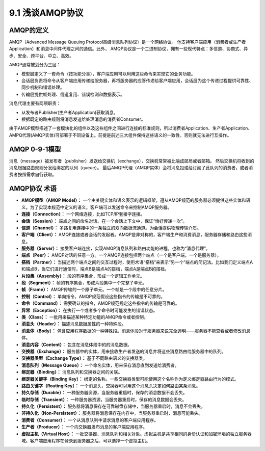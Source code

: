 9.1 浅谈AMQP协议
=============================

AMQP的定义
>>>>>>>>>>>>>>>>

AMQP（Advanced Message Queuing Protocol高级消息队列协议）是一个网络协议。
他支持客户端应用（消费者或生产者Application）和消息中间件代理之间的通信。此外，
AMQP协议是一个二进制协议，拥有一些现代特点：多信道、协商式、异步、安全、跨平台、中立、高效。

AMQP通常被划分为三层：

* 模型层定义了一套命令（按功能分类），客户端应用可以利用这些命令来实现它的业务功能。
* 会话层负责将命令从客户端应用传递给服务器，再将服务器的应答传递给客户端应用，会话层为这个传递过程提供可靠性、同步机制和错误处理。
* 传输层提供帧处理、信道复用、错误检测和数据表示。

消息代理主要有两项职责：

* 从发布者Publisher(生产者Application)获取消息。
* 根据既定的路由规则将消息发送给处理消息的消费者Consumer。

由于AMQP模型描述了一套模块化的组件以及这些组件之间进行连接的标准规则，所以消费者Application、生产者Application、
AMPQ代理(AMQP实体)可部署于不同设备上。前提是前述三大组件保持这些语义的一致性，否则就无法进行互操作。

AMQP 0-9-1模型
>>>>>>>>>>>>>>>>>
.. image:: ../_static/c09_p01_01.png

消息（message）被发布者（publisher）发送给交换机（exchange），交换机常常被比喻成邮局或者邮箱。
然后交换机将收到的消息根据路由规则分发给绑定的队列（queue）。
最后AMQP代理（AMQP实体）会将消息投递给订阅了此队列的消费者，或者消费者按照需求自行获取。



AMQP协议 术语
>>>>>>>>>>>>>>>>>>>>>>>>

* **AMQP模型（AMQP Model）：** 一个由关键实体和语义表示的逻辑框架，遵从AMQP规范的服务器必须提供这些实体和语义。为了实现本规范中定义的语义，客户端可以发送命令来控制AMQP服务器。
* **连接（Connection）：** 一个网络连接，比如TCP/IP套接字连接。
* **会话（Session）：** 端点之间的命名对话。在一个会话上下文中，保证“恰好传递一次”。
* **信道（Channel）：** 多路复用连接中的一条独立的双向数据流通道。为会话提供物理传输介质。
* **客户端（Client）：** AMQP连接或者会话的发起者。AMQP是非对称的，客户端生产和消费消息，服务器存储和路由这些消息。
* **服务器（Server）：** 接受客户端连接，实现AMQP消息队列和路由功能的进程。也称为“消息代理”。
* **端点（Peer）：** AMQP对话的任意一方。一个AMQP连接包括两个端点（一个是客户端，一个是服务器）。
* **搭档（Partner）：** 当描述两个端点之间的交互过程时，使用术语“搭档”来表示“另一个”端点的简记法。比如我们定义端点A和端点B，当它们进行通信时，端点B是端点A的搭档，端点A是端点B的搭档。
* **片段集（Assembly）：** 段的有序集合，形成一个逻辑工作单元。
* **段（Segment）：** 帧的有序集合，形成片段集中一个完整子单元。
* **帧（Frame）：** AMQP传输的一个原子单元。一个帧是一个段中的任意分片。
* **控制（Control）：** 单向指令，AMQP规范假设这些指令的传输是不可靠的。
* **命令（Command）：** 需要确认的指令，AMQP规范规定这些指令的传输是可靠的。
* **异常（Exception）：** 在执行一个或者多个命令时可能发生的错误状态。
* **类（Class）：** 一批用来描述某种特定功能的AMQP命令或者控制。
* **消息头（Header）：** 描述消息数据属性的一种特殊段。
* **消息体（Body）：** 包含应用程序数据的一种特殊段。消息体段对于服务器来说完全透明——服务器不能查看或者修改消息体。
* **消息内容（Content）：** 包含在消息体段中的的消息数据。
* **交换器（Exchange）：** 服务器中的实体，用来接收生产者发送的消息并将这些消息路由给服务器中的队列。
* **交换器类型（Exchange Type）：** 基于不同路由语义的交换器类。
* **消息队列（Message Queue）：** 一个命名实体，用来保存消息直到发送给消费者。
* **绑定器（Binding）：** 消息队列和交换器之间的关联。
* **绑定器关键字（Binding Key）：** 绑定的名称。一些交换器类型可能使用这个名称作为定义绑定器路由行为的模式。
* **路由关键字（Routing Key）：** 一个消息头，交换器可以用这个消息头决定如何路由某条消息。
* **持久存储（Durable）：** 一种服务器资源，当服务器重启时，保存的消息数据不会丢失。
* **临时存储（Transient）：** 一种服务器资源，当服务器重启时，保存的消息数据会丢失。
* **持久化（Persistent）：** 服务器将消息保存在可靠磁盘存储中，当服务器重启时，消息不会丢失。
* **非持久化（Non-Persistent）：** 服务器将消息保存在内存中，当服务器重启时，消息可能丢失。
* **消费者（Consumer）：** 一个从消息队列中请求消息的客户端应用程序。
* **生产者（Producer）：** 一个向交换器发布消息的客户端应用程序。
* **虚拟主机（Virtual Host）：** 一批交换器、消息队列和相关对象。虚拟主机是共享相同的身份认证和加密环境的独立服务器域。客户端应用程序在登录到服务器之后，可以选择一个虚拟主机。


